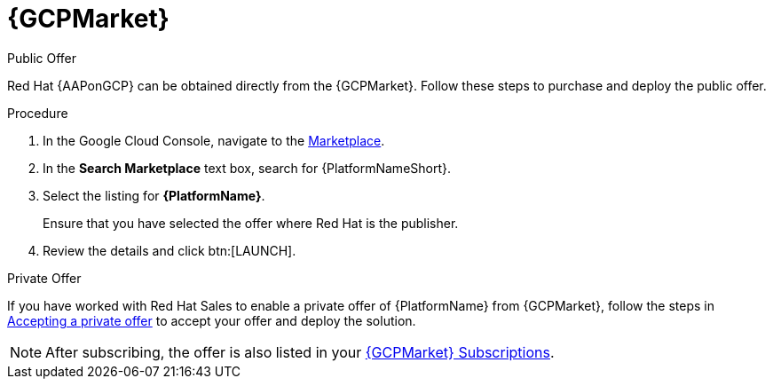 [id="proc-gcp-marketplace"]

= {GCPMarket}

.Public Offer
Red Hat {AAPonGCP} can be obtained directly from the {GCPMarket}.
Follow these steps to purchase and deploy the public offer.

.Procedure

. In the Google Cloud Console, navigate to the link:https://console.cloud.google.com/marketplace[Marketplace].
. In the *Search Marketplace* text box, search for {PlatformNameShort}.
. Select the listing for *{PlatformName}*.
+
Ensure that you have selected the offer where Red Hat is the publisher.

. Review the details and click btn:[LAUNCH].

.Private Offer
If you have worked with Red Hat Sales to enable a private offer of {PlatformName} from {GCPMarket}, follow the steps in link:https://cloud.google.com/marketplace/docs/accepting-private-offer[Accepting a private offer] to accept your offer and deploy the solution.

[NOTE]
====
After subscribing, the offer is also listed in your link:https://us-east-1.console.aws.amazon.com/marketplace/home#/subscriptions[{GCPMarket} Subscriptions]. 
====